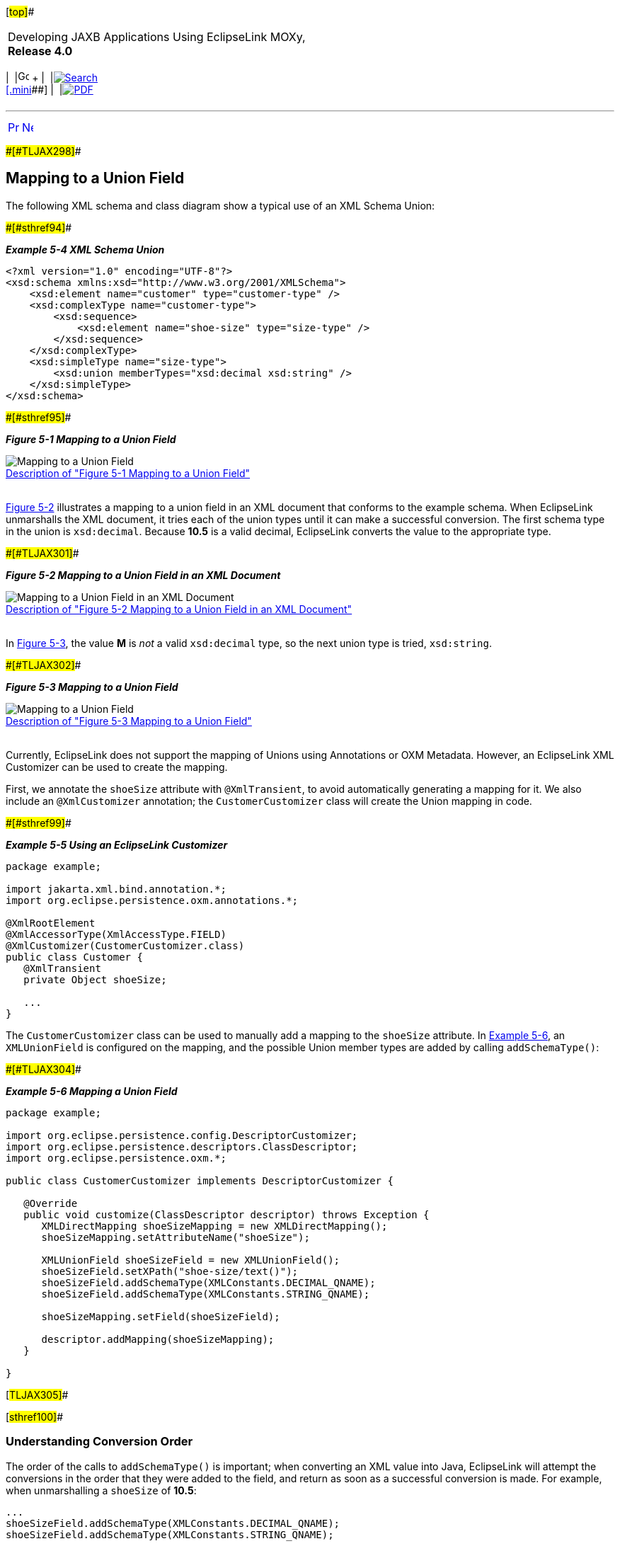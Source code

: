 [[cse]][#top]##

[width="100%",cols="<50%,>50%",]
|===
a|
Developing JAXB Applications Using EclipseLink MOXy, *Release 4.0* +

a|
[width="99%",cols="20%,^16%,16%,^16%,16%,^16%",]
|===
|  |image:../../dcommon/images/contents.png[Go To Table Of
Contents,width=16,height=16] + | 
|link:../../[image:../../dcommon/images/search.png[Search] +
[.mini]##] | 
|link:../eclipselink_moxy.pdf[image:../../dcommon/images/pdf_icon.png[PDF]]
|===

|===

'''''

[cols="^,^,",]
|===
|link:special_schema_types001.htm[image:../../dcommon/images/larrow.png[Previous,width=16,height=16]]
|link:special_schema_types003.htm[image:../../dcommon/images/rarrow.png[Next,width=16,height=16]]
| 
|===

[#BABFFEHF]####[#TLJAX298]####

== Mapping to a Union Field

The following XML schema and class diagram show a typical use of an XML
Schema Union:

[#TLJAX299]####[#sthref94]####

*_Example 5-4 XML Schema Union_*

[source,oac_no_warn]
----
<?xml version="1.0" encoding="UTF-8"?>
<xsd:schema xmlns:xsd="http://www.w3.org/2001/XMLSchema">
    <xsd:element name="customer" type="customer-type" />
    <xsd:complexType name="customer-type">
        <xsd:sequence>
            <xsd:element name="shoe-size" type="size-type" />
        </xsd:sequence>
    </xsd:complexType>
    <xsd:simpleType name="size-type">
        <xsd:union memberTypes="xsd:decimal xsd:string" />
    </xsd:simpleType>
</xsd:schema>
 
----

[#TLJAX300]####[#sthref95]####

*_Figure 5-1 Mapping to a Union Field_*

image:img/dxmuc.gif[Mapping to a Union
Field,title="Mapping to a Union Field"] +
link:img_text/dxmuc.htm[Description of "Figure 5-1 Mapping to a Union
Field"] +
 +

link:#BABDEIDD[Figure 5-2] illustrates a mapping to a union field in an
XML document that conforms to the example schema. When EclipseLink
unmarshalls the XML document, it tries each of the union types until it
can make a successful conversion. The first schema type in the union is
`xsd:decimal`. Because *10.5* is a valid decimal, EclipseLink converts
the value to the appropriate type.

[#BABDEIDD]####[#TLJAX301]####

*_Figure 5-2 Mapping to a Union Field in an XML Document_*

image:img/dxmuv.gif[Mapping to a Union Field in an XML
Document,title="Mapping to a Union Field in an XML Document"] +
link:img_text/dxmuv.htm[Description of "Figure 5-2 Mapping to a Union
Field in an XML Document"] +
 +

In link:#BABFGEDJ[Figure 5-3], the value *M* is _not_ a valid
`xsd:decimal` type, so the next union type is tried, `xsd:string`.

[#BABFGEDJ]####[#TLJAX302]####

*_Figure 5-3 Mapping to a Union Field_*

image:img/dxmuvs.gif[Mapping to a Union
Field,title="Mapping to a Union Field"] +
link:img_text/dxmuvs.htm[Description of "Figure 5-3 Mapping to a Union
Field"] +
 +

Currently, EclipseLink does not support the mapping of Unions using
Annotations or OXM Metadata. However, an EclipseLink XML Customizer can
be used to create the mapping.

First, we annotate the `shoeSize` attribute with `@XmlTransient`, to
avoid automatically generating a mapping for it. We also include an
`@XmlCustomizer` annotation; the `CustomerCustomizer` class will create
the Union mapping in code.

[#TLJAX303]####[#sthref99]####

*_Example 5-5 Using an EclipseLink Customizer_*

[source,oac_no_warn]
----
package example;
 
import jakarta.xml.bind.annotation.*;
import org.eclipse.persistence.oxm.annotations.*;
 
@XmlRootElement
@XmlAccessorType(XmlAccessType.FIELD)
@XmlCustomizer(CustomerCustomizer.class)
public class Customer {
   @XmlTransient
   private Object shoeSize;
 
   ...
}
 
----

The `CustomerCustomizer` class can be used to manually add a mapping to
the `shoeSize` attribute. In link:#CHDEDAIJ[Example 5-6], an
`XMLUnionField` is configured on the mapping, and the possible Union
member types are added by calling `addSchemaType()`:

[#CHDEDAIJ]####[#TLJAX304]####

*_Example 5-6 Mapping a Union Field_*

[source,oac_no_warn]
----
package example;
 
import org.eclipse.persistence.config.DescriptorCustomizer;
import org.eclipse.persistence.descriptors.ClassDescriptor;
import org.eclipse.persistence.oxm.*;
 
public class CustomerCustomizer implements DescriptorCustomizer {
 
   @Override
   public void customize(ClassDescriptor descriptor) throws Exception {
      XMLDirectMapping shoeSizeMapping = new XMLDirectMapping();
      shoeSizeMapping.setAttributeName("shoeSize");
 
      XMLUnionField shoeSizeField = new XMLUnionField();
      shoeSizeField.setXPath("shoe-size/text()");
      shoeSizeField.addSchemaType(XMLConstants.DECIMAL_QNAME);
      shoeSizeField.addSchemaType(XMLConstants.STRING_QNAME);
 
      shoeSizeMapping.setField(shoeSizeField);
 
      descriptor.addMapping(shoeSizeMapping);
   }
 
}
 
----

[#TLJAX305]##

[#sthref100]##

=== Understanding Conversion Order

The order of the calls to `addSchemaType()` is important; when
converting an XML value into Java, EclipseLink will attempt the
conversions in the order that they were added to the field, and return
as soon as a successful conversion is made. For example, when
unmarshalling a `shoeSize` of *10.5*:

[source,oac_no_warn]
----
...
shoeSizeField.addSchemaType(XMLConstants.DECIMAL_QNAME);
shoeSizeField.addSchemaType(XMLConstants.STRING_QNAME);
...
 
----

A `BigDecimal` will be created to store the value. If, however, your
XMLUnionField was set up like this:

[source,oac_no_warn]
----
...
shoeSizeField.addSchemaType(XMLConstants.STRING_QNAME);
shoeSizeField.addSchemaType(XMLConstants.DECIMAL_QNAME);
...
 
----

The shoeSize value will be a `String` *("10.5")*.

[#TLJAX306]##

[#sthref101]##

=== Customizing Conversion Classes

EclipseLink uses a set of default conversions to create a value for the
Java attribute (in this case, `xsd:decimal` will be converted into a
`BigDecimal`). You can override this behavior in Java code using the
XMLUnionField method addConversion. For example, if you want your Java
object to store `shoeSize` as a `Float`:

[source,oac_no_warn]
----
shoeSizeField.addConversion(XMLConstants.DECIMAL_QNAME, Float.class);
----

'''''

[width="66%",cols="50%,^,>50%",]
|===
a|
[width="96%",cols=",^50%,^50%",]
|===
| 
|link:special_schema_types001.htm[image:../../dcommon/images/larrow.png[Previous,width=16,height=16]]
|link:special_schema_types003.htm[image:../../dcommon/images/rarrow.png[Next,width=16,height=16]]
|===

|http://www.eclipse.org/eclipselink/[image:../../dcommon/images/ellogo.png[EclipseLink,width=150]] +
a|
[width="99%",cols="20%,^16%,16%,^16%,16%,^16%",]
|===
|  |image:../../dcommon/images/contents.png[Go To Table Of
Contents,width=16,height=16] + | 
|link:../../[image:../../dcommon/images/search.png[Search] +
[.mini]##] | 
|link:../eclipselink_moxy.pdf[image:../../dcommon/images/pdf_icon.png[PDF]]
|===

|===

[[copyright]]
Copyright © 2013 by The Eclipse Foundation under the
http://www.eclipse.org/org/documents/epl-v10.php[Eclipse Public License
(EPL)] +
